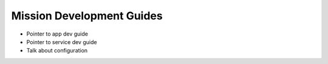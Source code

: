 Mission Development Guides
==========================

- Pointer to app dev guide
- Pointer to service dev guide
- Talk about configuration